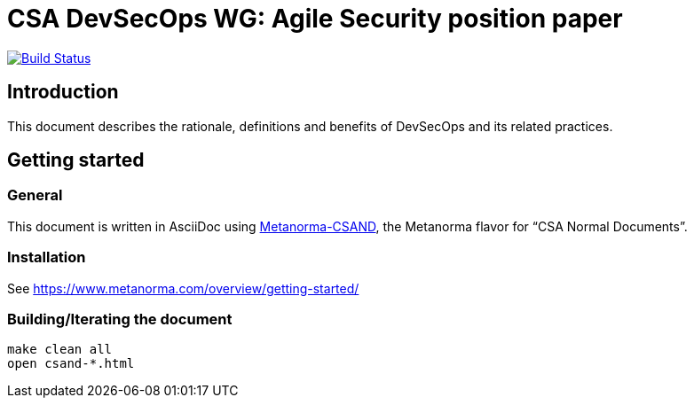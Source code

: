 = CSA DevSecOps WG: Agile Security position paper

image:https://travis-ci.com/riboseinc/csand-devsecops-whitepaper/master.svg[Build Status, link="https://travis-ci.com/riboseinc/csand-devsecops-whitepaper"]

== Introduction

This document describes the rationale, definitions and benefits of DevSecOps and its related practices.

== Getting started

=== General

This document is written in AsciiDoc using https://www.metanorma.com/software/metanorma-csand/[Metanorma-CSAND], the Metanorma flavor for "`CSA Normal Documents`".

=== Installation

See https://www.metanorma.com/overview/getting-started/

=== Building/Iterating the document

[source,sh]
----
make clean all
open csand-*.html
----


